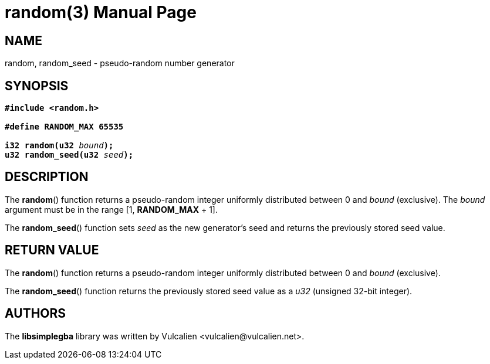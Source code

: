 = random(3)
:doctype: manpage
:manmanual: Manual for libsimplegba
:mansource: libsimplegba
:revdate: 2025-07-11
:docdate: {revdate}

== NAME
random, random_seed - pseudo-random number generator

== SYNOPSIS
[verse]
____
*#include <random.h>*

*#define RANDOM_MAX 65535*

**i32 random(u32 **__bound__**);**
**u32 random_seed(u32 **__seed__**);**
____

== DESCRIPTION
The *random*() function returns a pseudo-random integer uniformly
distributed between 0 and _bound_ (exclusive). The _bound_ argument must
be in the range [1, *RANDOM_MAX* + 1].

The *random_seed*() function sets _seed_ as the new generator's seed and
returns the previously stored seed value.

== RETURN VALUE
The *random*() function returns a pseudo-random integer uniformly
distributed between 0 and _bound_ (exclusive).

The *random_seed*() function returns the previously stored seed value as
a _u32_ (unsigned 32-bit integer).

== AUTHORS
The *libsimplegba* library was written by Vulcalien
<\vulcalien@vulcalien.net>.
